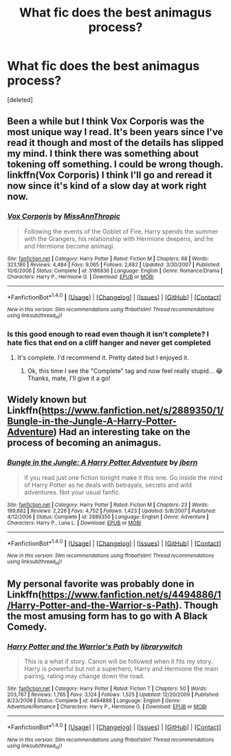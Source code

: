 #+TITLE: What fic does the best animagus process?

* What fic does the best animagus process?
:PROPERTIES:
:Score: 7
:DateUnix: 1499895628.0
:DateShort: 2017-Jul-13
:END:
[deleted]


** Been a while but I think Vox Corporis was the most unique way I read. It's been years since I've read it though and most of the details has slipped my mind. I think there was something about tokening off something. I could be wrong though. linkffn(Vox Corporis) I think I'll go and reread it now since it's kind of a slow day at work right now.
:PROPERTIES:
:Author: Raishuu
:Score: 4
:DateUnix: 1499896886.0
:DateShort: 2017-Jul-13
:END:

*** [[http://www.fanfiction.net/s/3186836/1/][*/Vox Corporis/*]] by [[https://www.fanfiction.net/u/659787/MissAnnThropic][/MissAnnThropic/]]

#+begin_quote
  Following the events of the Goblet of Fire, Harry spends the summer with the Grangers, his relationship with Hermione deepens, and he and Hermione become animagi.
#+end_quote

^{/Site/: [[http://www.fanfiction.net/][fanfiction.net]] *|* /Category/: Harry Potter *|* /Rated/: Fiction M *|* /Chapters/: 68 *|* /Words/: 323,186 *|* /Reviews/: 4,484 *|* /Favs/: 9,065 *|* /Follows/: 2,682 *|* /Updated/: 3/30/2007 *|* /Published/: 10/6/2006 *|* /Status/: Complete *|* /id/: 3186836 *|* /Language/: English *|* /Genre/: Romance/Drama *|* /Characters/: Harry P., Hermione G. *|* /Download/: [[http://www.ff2ebook.com/old/ffn-bot/index.php?id=3186836&source=ff&filetype=epub][EPUB]] or [[http://www.ff2ebook.com/old/ffn-bot/index.php?id=3186836&source=ff&filetype=mobi][MOBI]]}

--------------

*FanfictionBot*^{1.4.0} *|* [[[https://github.com/tusing/reddit-ffn-bot/wiki/Usage][Usage]]] | [[[https://github.com/tusing/reddit-ffn-bot/wiki/Changelog][Changelog]]] | [[[https://github.com/tusing/reddit-ffn-bot/issues/][Issues]]] | [[[https://github.com/tusing/reddit-ffn-bot/][GitHub]]] | [[[https://www.reddit.com/message/compose?to=tusing][Contact]]]

^{/New in this version: Slim recommendations using/ ffnbot!slim! /Thread recommendations using/ linksub(thread_id)!}
:PROPERTIES:
:Author: FanfictionBot
:Score: 1
:DateUnix: 1499896906.0
:DateShort: 2017-Jul-13
:END:


*** Is this good enough to read even though it isn't complete? I hate fics that end on a cliff hanger and never get completed
:PROPERTIES:
:Author: Esarathon
:Score: 1
:DateUnix: 1499908725.0
:DateShort: 2017-Jul-13
:END:

**** It's complete. I'd recommend it. Pretty dated but I enjoyed it.
:PROPERTIES:
:Author: Raishuu
:Score: 3
:DateUnix: 1499909775.0
:DateShort: 2017-Jul-13
:END:

***** Ok, this time I see the "Complete" tag and now feel really stupid... 😂 Thanks, mate, I'll give it a go!
:PROPERTIES:
:Author: Esarathon
:Score: 1
:DateUnix: 1499909930.0
:DateShort: 2017-Jul-13
:END:


** Widely known but Linkffn([[https://www.fanfiction.net/s/2889350/1/Bungle-in-the-Jungle-A-Harry-Potter-Adventure]]) Had an interesting take on the process of becoming an animagus.
:PROPERTIES:
:Author: AnIndividualist
:Score: 6
:DateUnix: 1499901627.0
:DateShort: 2017-Jul-13
:END:

*** [[http://www.fanfiction.net/s/2889350/1/][*/Bungle in the Jungle: A Harry Potter Adventure/*]] by [[https://www.fanfiction.net/u/940359/jbern][/jbern/]]

#+begin_quote
  If you read just one fiction tonight make it this one. Go inside the mind of Harry Potter as he deals with betrayals, secrets and wild adventures. Not your usual fanfic.
#+end_quote

^{/Site/: [[http://www.fanfiction.net/][fanfiction.net]] *|* /Category/: Harry Potter *|* /Rated/: Fiction M *|* /Chapters/: 23 *|* /Words/: 189,882 *|* /Reviews/: 2,226 *|* /Favs/: 4,752 *|* /Follows/: 1,423 *|* /Updated/: 5/8/2007 *|* /Published/: 4/12/2006 *|* /Status/: Complete *|* /id/: 2889350 *|* /Language/: English *|* /Genre/: Adventure *|* /Characters/: Harry P., Luna L. *|* /Download/: [[http://www.ff2ebook.com/old/ffn-bot/index.php?id=2889350&source=ff&filetype=epub][EPUB]] or [[http://www.ff2ebook.com/old/ffn-bot/index.php?id=2889350&source=ff&filetype=mobi][MOBI]]}

--------------

*FanfictionBot*^{1.4.0} *|* [[[https://github.com/tusing/reddit-ffn-bot/wiki/Usage][Usage]]] | [[[https://github.com/tusing/reddit-ffn-bot/wiki/Changelog][Changelog]]] | [[[https://github.com/tusing/reddit-ffn-bot/issues/][Issues]]] | [[[https://github.com/tusing/reddit-ffn-bot/][GitHub]]] | [[[https://www.reddit.com/message/compose?to=tusing][Contact]]]

^{/New in this version: Slim recommendations using/ ffnbot!slim! /Thread recommendations using/ linksub(thread_id)!}
:PROPERTIES:
:Author: FanfictionBot
:Score: 1
:DateUnix: 1499901648.0
:DateShort: 2017-Jul-13
:END:


** My personal favorite was probably done in Linkffn([[https://www.fanfiction.net/s/4494886/1/Harry-Potter-and-the-Warrior-s-Path]]). Though the most amusing form has to go with A Black Comedy.
:PROPERTIES:
:Author: electriccatnd
:Score: 1
:DateUnix: 1499922751.0
:DateShort: 2017-Jul-13
:END:

*** [[http://www.fanfiction.net/s/4494886/1/][*/Harry Potter and the Warrior's Path/*]] by [[https://www.fanfiction.net/u/1386960/librarywitch][/librarywitch/]]

#+begin_quote
  This is a what if story. Canon will be followed when it fits my story. Harry is powerful but not a superhero, Harry and Hermione the main pairing, rating may change down the road.
#+end_quote

^{/Site/: [[http://www.fanfiction.net/][fanfiction.net]] *|* /Category/: Harry Potter *|* /Rated/: Fiction T *|* /Chapters/: 50 *|* /Words/: 203,787 *|* /Reviews/: 1,765 *|* /Favs/: 3,124 *|* /Follows/: 1,525 *|* /Updated/: 12/20/2009 *|* /Published/: 8/23/2008 *|* /Status/: Complete *|* /id/: 4494886 *|* /Language/: English *|* /Genre/: Adventure/Romance *|* /Characters/: Harry P., Hermione G. *|* /Download/: [[http://www.ff2ebook.com/old/ffn-bot/index.php?id=4494886&source=ff&filetype=epub][EPUB]] or [[http://www.ff2ebook.com/old/ffn-bot/index.php?id=4494886&source=ff&filetype=mobi][MOBI]]}

--------------

*FanfictionBot*^{1.4.0} *|* [[[https://github.com/tusing/reddit-ffn-bot/wiki/Usage][Usage]]] | [[[https://github.com/tusing/reddit-ffn-bot/wiki/Changelog][Changelog]]] | [[[https://github.com/tusing/reddit-ffn-bot/issues/][Issues]]] | [[[https://github.com/tusing/reddit-ffn-bot/][GitHub]]] | [[[https://www.reddit.com/message/compose?to=tusing][Contact]]]

^{/New in this version: Slim recommendations using/ ffnbot!slim! /Thread recommendations using/ linksub(thread_id)!}
:PROPERTIES:
:Author: FanfictionBot
:Score: 1
:DateUnix: 1499922771.0
:DateShort: 2017-Jul-13
:END:
